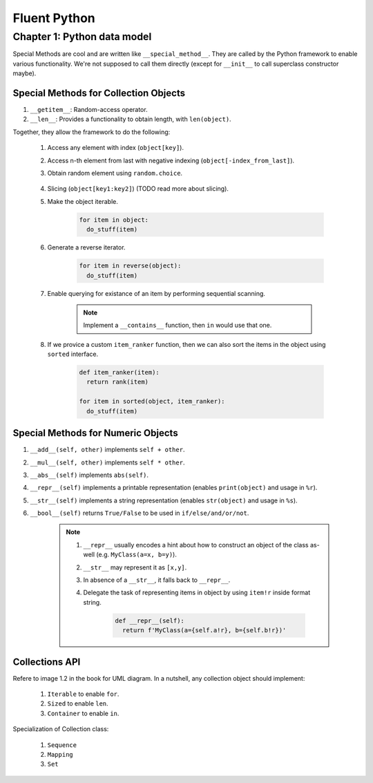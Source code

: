 Fluent Python
##########################################################################

Chapter 1: Python data model
**************************************************

Special Methods are cool and are written like ``__special_method__``. They are called by the Python framework to enable various functionality. We're not supposed to call them directly (except for ``__init__`` to call superclass constructor maybe).

Special Methods for Collection Objects
============================================

#. ``__getitem__``: Random-access operator.
#. ``__len__``: Provides a functionality to obtain length, with ``len(object)``.

Together, they allow the framework to do the following:

  #. Access any element with index (``object[key]``).
  #. Access n-th element from last with negative indexing (``object[-index_from_last]``).
  #. Obtain random element using ``random.choice``.

      .. code-block: python

          from random import choice

          item = choice(object) # returns a random item from object

  #. Slicing (``object[key1:key2]``) (TODO read more about slicing).
  #. Make the object iterable.

      .. code-block:: python
      
          for item in object:
            do_stuff(item)

  #. Generate a reverse iterator.
  
      .. code-block:: python
      
          for item in reverse(object):
            do_stuff(item)

  #. Enable querying for existance of an item by performing sequential scanning.
  
      .. note::
          Implement a ``__contains__`` function, then ``in`` would use that one.

  #. If we provice a custom ``item_ranker`` function, then we can also sort the items in the object using ``sorted`` interface.
  
      .. code-block:: python
          
          def item_ranker(item):
            return rank(item)
          
          for item in sorted(object, item_ranker):
            do_stuff(item)
            
            
Special Methods for Numeric Objects
============================================

#. ``__add__(self, other)`` implements ``self + other``.
#. ``__mul__(self, other)`` implements ``self * other``.
#. ``__abs__(self)`` implements ``abs(self)``.
#. ``__repr__(self)`` implements a printable representation (enables ``print(object)`` and usage in ``%r``).
#. ``__str__(self)`` implements a string representation (enables ``str(object)`` and usage in ``%s``).
#. ``__bool__(self)`` returns ``True/False`` to be used in ``if/else/and/or/not``.

    .. note::
    
      #. ``__repr__`` usually encodes a hint about how to construct an object of the class as-well (e.g. ``MyClass(a=x, b=y)``).
      #. ``__str__`` may represent it as ``[x,y]``. 
      #. In absence of a ``__str__``, it falls back to ``__repr__``.
      #. Delegate the task of representing items in object by using ``item!r`` inside format string.

          .. code-block:: python

              def __repr__(self):
                return f'MyClass(a={self.a!r}, b={self.b!r})'


Collections API
==============================

Refere to image 1.2 in the book for UML diagram. In a nutshell, any collection object should implement:

  #. ``Iterable`` to enable ``for``.
  #. ``Sized`` to enable ``len``.
  #. ``Container`` to enable ``in``.
  
Specialization of Collection class:
  
  #. ``Sequence``
  #. ``Mapping``
  #. ``Set``
  
